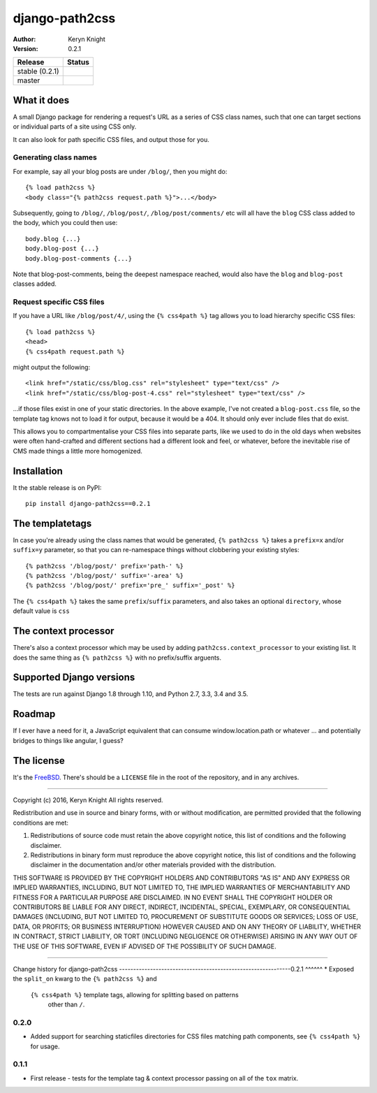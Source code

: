 django-path2css
===============

:author: Keryn Knight
:version: 0.2.1

.. |travis_stable| image:: https://travis-ci.org/kezabelle/django-path2css.svg?branch=0.2.1
  :target: https://travis-ci.org/kezabelle/django-path2css

.. |travis_master| image:: https://travis-ci.org/kezabelle/django-path2css.svg?branch=master
  :target: https://travis-ci.org/kezabelle/django-path2css

==============  ======
Release         Status
==============  ======
stable (0.2.1)  |travis_stable|
master          |travis_master|
==============  ======


What it does
------------

A small Django package for rendering a request's URL as a series of CSS class names,
such that one can target sections or individual parts of a site using CSS only.

It can also look for path specific CSS files, and output those for you.

Generating class names
^^^^^^^^^^^^^^^^^^^^^^

For example, say all your blog posts are under ``/blog/``, then you might do::

  {% load path2css %}
  <body class="{% path2css request.path %}">...</body>

Subsequently, going to ``/blog/``, ``/blog/post/``, ``/blog/post/comments/`` etc
will all have the ``blog`` CSS class added to the body, which you could then use::

  body.blog {...}
  body.blog-post {...}
  body.blog-post-comments {...}

Note that blog-post-comments, being the deepest namespace reached, would also have
the ``blog`` and ``blog-post`` classes added.

Request specific CSS files
^^^^^^^^^^^^^^^^^^^^^^^^^^

If you have a URL like ``/blog/post/4/``, using the ``{% css4path %}`` tag
allows you to load hierarchy specific CSS files::

  {% load path2css %}
  <head>
  {% css4path request.path %}

might output the following::

  <link href="/static/css/blog.css" rel="stylesheet" type="text/css" />
  <link href="/static/css/blog-post-4.css" rel="stylesheet" type="text/css" />

...if those files exist in one of your static directories. In the above example,
I've not created a ``blog-post.css`` file, so the template tag knows not to
load it for output, because it would be a 404. It should only ever include files
that do exist.

This allows you to compartmentalise your CSS files into separate parts, like
we used to do in the old days when websites were often hand-crafted and different
sections had a different look and feel, or whatever, before the inevitable rise
of CMS made things a little more homogenized.


Installation
------------

It the stable release is on PyPI::

  pip install django-path2css==0.2.1


The templatetags
----------------

In case you're already using the class names that would be generated, ``{% path2css %}``
takes a ``prefix=x`` and/or ``suffix=y`` parameter, so that you can re-namespace things
without clobbering your existing styles::

  {% path2css '/blog/post/' prefix='path-' %}
  {% path2css '/blog/post/' suffix='-area' %}
  {% path2css '/blog/post/' prefix='pre_' suffix='_post' %}

The ``{% css4path %}`` takes the same ``prefix``/``suffix`` parameters, and
also takes an optional ``directory``, whose default value is ``css``

The context processor
---------------------

There's also a context processor which may be used by adding ``path2css.context_processor``
to your existing list. It does the same thing as ``{% path2css %}`` with no
prefix/suffix arguents.


Supported Django versions
-------------------------

The tests are run against Django 1.8 through 1.10, and Python 2.7, 3.3, 3.4 and 3.5.


Roadmap
-------

If I ever have a need for it, a JavaScript equivalent that can consume
window.location.path or whatever ... and potentially bridges to things like
angular, I guess?


The license
-----------

It's the `FreeBSD`_. There's should be a ``LICENSE`` file in the root of the repository, and in any archives.

.. _FreeBSD: http://en.wikipedia.org/wiki/BSD_licenses#2-clause_license_.28.22Simplified_BSD_License.22_or_.22FreeBSD_License.22.29


----

Copyright (c) 2016, Keryn Knight
All rights reserved.

Redistribution and use in source and binary forms, with or without modification, are permitted provided that the following conditions are met:

1. Redistributions of source code must retain the above copyright notice, this list of conditions and the following disclaimer.

2. Redistributions in binary form must reproduce the above copyright notice, this list of conditions and the following disclaimer in the documentation and/or other materials provided with the distribution.

THIS SOFTWARE IS PROVIDED BY THE COPYRIGHT HOLDERS AND CONTRIBUTORS "AS IS" AND ANY EXPRESS OR IMPLIED WARRANTIES, INCLUDING, BUT NOT LIMITED TO, THE IMPLIED WARRANTIES OF MERCHANTABILITY AND FITNESS FOR A PARTICULAR PURPOSE ARE DISCLAIMED. IN NO EVENT SHALL THE COPYRIGHT HOLDER OR CONTRIBUTORS BE LIABLE FOR ANY DIRECT, INDIRECT, INCIDENTAL, SPECIAL, EXEMPLARY, OR CONSEQUENTIAL DAMAGES (INCLUDING, BUT NOT LIMITED TO, PROCUREMENT OF SUBSTITUTE GOODS OR SERVICES; LOSS OF USE, DATA, OR PROFITS; OR BUSINESS INTERRUPTION) HOWEVER CAUSED AND ON ANY THEORY OF LIABILITY, WHETHER IN CONTRACT, STRICT LIABILITY, OR TORT (INCLUDING NEGLIGENCE OR OTHERWISE) ARISING IN ANY WAY OUT OF THE USE OF THIS SOFTWARE, EVEN IF ADVISED OF THE POSSIBILITY OF SUCH DAMAGE.


----

Change history for django-path2css
-------------------------------------------------------------0.2.1
^^^^^^
* Exposed the ``split_on`` kwarg to the ``{% path2css %}`` and
  ``{% css4path %}`` template tags, allowing for splitting based on patterns
   other than ``/``.

0.2.0
^^^^^^
* Added support for searching staticfiles directories for CSS files matching
  path components, see ``{% css4path %}`` for usage.

0.1.1
^^^^^^
* First release - tests for the template tag & context processor passing on
  all of the ``tox`` matrix.


